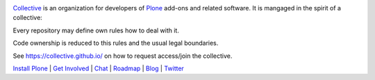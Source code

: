 .. image:: https://avatars1.githubusercontent.com/u/362867?s=200&v=4
    :target: https://collective.github.io/
`Collective <https://collective.github.io/>`_ is an organization for developers of `Plone <https://plone.org/>`_ add-ons and related software. It is mangaged in the spirit of a collective: 

Every repository may define own rules how to deal with it.

Code ownership is reduced to this rules and the usual legal boundaries. 

See https://collective.github.io/ on how to request access/join the collective.

`Install Plone <https://docs.plone.org/manage/installing/installation.html>`_ | `Get Involved <https://plone.org/get-started>`_ | `Chat <https://gitter.im/plone/public>`_ | `Roadmap <https://plone.org/roadmap>`_ | `Blog <https://planet.plone.org/>`_ | `Twitter <https://twitter.com/plone>`_
